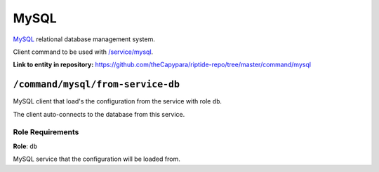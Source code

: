 .. AUTO-GENERATED, SEE README_CONTRIBUTORS. DO NOT EDIT.

MySQL
=====

MySQL_ relational database management system.

Client command to be used with `/service/mysql <https://github.com/Parakoopa/riptide-repo/tree/master/service/mysql>`_.

.. _MySQL: https://www.mysql.com/

**Link to entity in repository:** `<https://github.com/theCapypara/riptide-repo/tree/master/command/mysql>`_


``/command/mysql/from-service-db``
----------------------------------

MySQL client that load's the configuration from the service with role ``db``.

The client auto-connects to the database from this service.

Role Requirements
~~~~~~~~~~~~~~~~~

**Role**: ``db``

MySQL service that the configuration will be loaded from.
